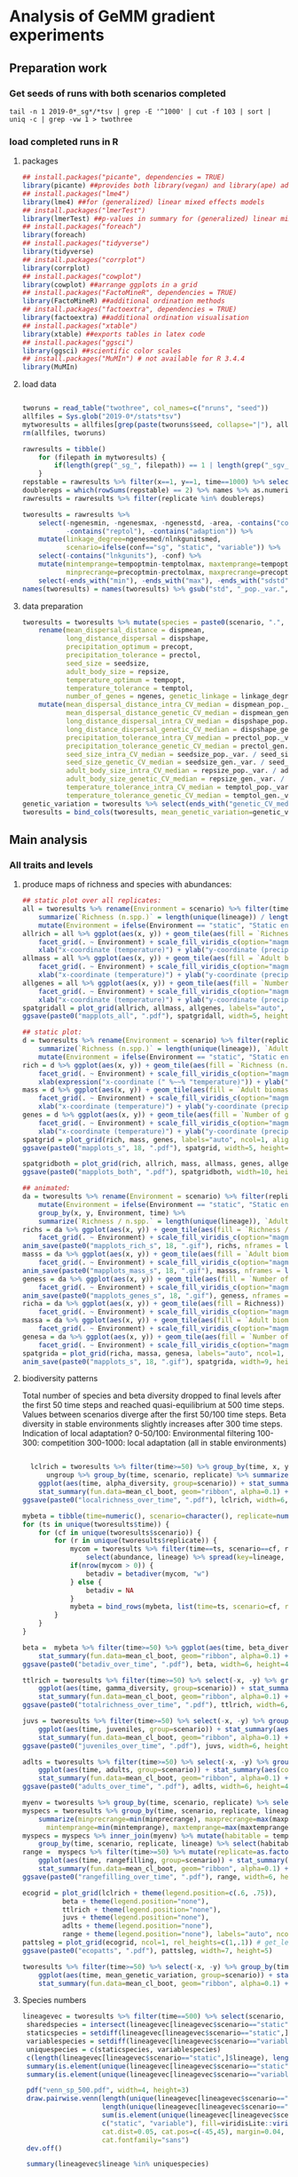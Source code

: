 * Analysis of GeMM gradient experiments
  
** Preparation work

*** Get seeds of runs with both scenarios completed
    
 #+BEGIN_SRC shell
 tail -n 1 2019-0*_sg*/*tsv | grep -E '^1000' | cut -f 103 | sort | uniq -c | grep -vw 1 > twothree 
 #+END_SRC

*** load completed runs in R

**** packages

     #+BEGIN_SRC R
     ## install.packages("picante", dependencies = TRUE)
     library(picante) ##provides both library(vegan) and library(ape) ade4?
     ## install.packages("lme4")
     library(lme4) ##for (generalized) linear mixed effects models
     ## install.packages("lmerTest")
     library(lmerTest) ##p-values in summary for (generalized) linear mixed effects models
     ## install.packages("foreach")
     library(foreach)
     ## install.packages("tidyverse")
     library(tidyverse)
     ## install.packages("corrplot")
     library(corrplot)
     ## install.packages("cowplot")
     library(cowplot) ##arrange ggplots in a grid
     ## install.packages("FactoMineR", dependencies = TRUE)
     library(FactoMineR) ##additional ordination methods
     ## install.packages("factoextra", dependencies = TRUE)
     library(factoextra) ##additional ordination visualisation
     ## install.packages("xtable")
     library(xtable) ##exports tables in latex code
     ## install.packages("ggsci")
     library(ggsci) ##scientific color scales
     ## install.packages("MuMIn") # not available for R 3.4.4
     library(MuMIn)
#+END_SRC

**** load data
 #+BEGIN_SRC R

 tworuns = read_table("twothree", col_names=c("nruns", "seed"))
 allfiles = Sys.glob("2019-0*/stats*tsv")
 mytworesults = allfiles[grep(paste(tworuns$seed, collapse="|"), allfiles)]
 rm(allfiles, tworuns)
 
 rawresults = tibble()
     for (filepath in mytworesults) {
         if(length(grep("_sg_", filepath)) == 1 | length(grep("_sgv_", filepath)) == 1) rawresults = bind_rows(rawresults, read_tsv(filepath))
     }
 repstable = rawresults %>% filter(x==1, y==1, time==1000) %>% select(replicate, conf) %>% group_by(conf) %>% unique %>% table
 doublereps = which(rowSums(repstable) == 2) %>% names %>% as.numeric
 rawresults = rawresults %>% filter(replicate %in% doublereps)
 
 tworesults = rawresults %>%
     select(-ngenesmin, -ngenesmax, -ngenesstd, -area, -contains("compat"),
            -contains("reptol"), -contains("adaption")) %>%
     mutate(linkage_degree=ngenesmed/nlnkgunitsmed,
            scenario=ifelse(conf=="sg", "static", "variable")) %>%
     select(-contains("lnkgunits"), -conf) %>%
     mutate(mintemprange=tempoptmin-temptolmax, maxtemprange=tempoptmax+temptolmax,
            minprecrange=precoptmin-prectolmax, maxprecrange=precoptmax+prectolmax) %>%
     select(-ends_with("min"), -ends_with("max"), -ends_with("sdstd")) %>% na.omit()
 names(tworesults) = names(tworesults) %>% gsub("std", "_pop._var.", .) %>% gsub("sdmed", "_gen._var.", .)  %>% gsub("med", "", .)
 #+END_SRC

**** data preparation
 #+BEGIN_SRC R
 tworesults = tworesults %>% mutate(species = paste0(scenario, ".", lineage)) %>% #select(-contains("seedsize")) %>%  # seedsize is similar between scenarios + correlated/somewhat redundant with repsize
     rename(mean_dispersal_distance = dispmean, 
            long_distance_dispersal = dispshape, 
            precipitation_optimum = precopt, 
            precipitation_tolerance = prectol, 
            seed_size = seedsize,
            adult_body_size = repsize, 
            temperature_optimum = tempopt, 
            temperature_tolerance = temptol, 
            number_of_genes = ngenes, genetic_linkage = linkage_degree) %>%
     mutate(mean_dispersal_distance_intra_CV_median = dispmean_pop._var. / mean_dispersal_distance,
            mean_dispersal_distance_genetic_CV_median = dispmean_gen._var. / mean_dispersal_distance,
            long_distance_dispersal_intra_CV_median = dispshape_pop._var. / long_distance_dispersal,
            long_distance_dispersal_genetic_CV_median = dispshape_gen._var. / long_distance_dispersal,
            precipitation_tolerance_intra_CV_median = prectol_pop._var. / precipitation_tolerance,
            precipitation_tolerance_genetic_CV_median = prectol_gen._var. / precipitation_tolerance,
            seed_size_intra_CV_median = seedsize_pop._var. / seed_size,
            seed_size_genetic_CV_median = seedsize_gen._var. / seed_size,
            adult_body_size_intra_CV_median = repsize_pop._var. / adult_body_size,
            adult_body_size_genetic_CV_median = repsize_gen._var. / adult_body_size,
            temperature_tolerance_intra_CV_median = temptol_pop._var. / temperature_tolerance,
            temperature_tolerance_genetic_CV_median = temptol_gen._var. / temperature_tolerance)
 genetic_variation = tworesults %>% select(ends_with("genetic_CV_median")) %>% as_tibble() %>% rowMeans
 tworesults = bind_cols(tworesults, mean_genetic_variation=genetic_variation)

 #+END_SRC

** Main analysis
*** All traits and levels
**** produce maps of richness and species with abundances:

  #+BEGIN_SRC R
      ## static plot over all replicates:
      all = tworesults %>% rename(Environment = scenario) %>% filter(time == 500) %>% group_by(x, y, Environment) %>%
          summarize(`Richness (n.spp.)` = length(unique(lineage)) / length(unique(replicate)), `Adult biomass (g)` = mean(adult_body_size), `Number of genes` = mean(number_of_genes)) %>%
          mutate(Environment = ifelse(Environment == "static", "Static environment", "Variable environment"))
      allrich = all %>% ggplot(aes(x, y)) + geom_tile(aes(fill = `Richness (n.spp.)`)) + coord_fixed() +
          facet_grid(. ~ Environment) + scale_fill_viridis_c(option="magma") + theme_classic() +
          xlab("x-coordinate (temperature)") + ylab("y-coordinate (precipitation)")
      allmass = all %>% ggplot(aes(x, y)) + geom_tile(aes(fill = `Adult biomass (g)`)) + coord_fixed() +
          facet_grid(. ~ Environment) + scale_fill_viridis_c(option="magma") + theme_classic() +
          xlab("x-coordinate (temperature)") + ylab("y-coordinate (precipitation)")
      allgenes = all %>% ggplot(aes(x, y)) + geom_tile(aes(fill = `Number of genes`)) + coord_fixed() +
          facet_grid(. ~ Environment) + scale_fill_viridis_c(option="magma") + theme_classic() +
          xlab("x-coordinate (temperature)") + ylab("y-coordinate (precipitation)")
      spatgridall = plot_grid(allrich, allmass, allgenes, labels="auto", ncol=1, align="vh")
      ggsave(paste0("mapplots_all", ".pdf"), spatgridall, width=5, height=6)

      ## static plot:
      d = tworesults %>% rename(Environment = scenario) %>% filter(replicate == 18, time == 500) %>% group_by(x, y, Environment) %>%
          summarize(`Richness (n.spp.)` = length(unique(lineage)), `Adult biomass (g)` = mean(adult_body_size), `Number of genes` = mean(number_of_genes)) %>%
          mutate(Environment = ifelse(Environment == "static", "Static environment", "Variable environment"))
      rich = d %>% ggplot(aes(x, y)) + geom_tile(aes(fill = `Richness (n.spp.)`)) + coord_fixed() +
          facet_grid(. ~ Environment) + scale_fill_viridis_c(option="magma") + theme_classic() +
          xlab(expression("x-coordinate (" %~~% "temperature)")) + ylab("y-coordinate (precipitation)")
      mass = d %>% ggplot(aes(x, y)) + geom_tile(aes(fill = `Adult biomass (g)`)) + coord_fixed() +
          facet_grid(. ~ Environment) + scale_fill_viridis_c(option="magma") + theme_classic() +
          xlab("x-coordinate (temperature)") + ylab("y-coordinate (precipitation)")
      genes = d %>% ggplot(aes(x, y)) + geom_tile(aes(fill = `Number of genes`)) + coord_fixed() +
          facet_grid(. ~ Environment) + scale_fill_viridis_c(option="magma") + theme_classic() +
          xlab("x-coordinate (temperature)") + ylab("y-coordinate (precipitation)")
      spatgrid = plot_grid(rich, mass, genes, labels="auto", ncol=1, align="vh")
      ggsave(paste0("mapplots_s", 18, ".pdf"), spatgrid, width=5, height=6)

      spatgridboth = plot_grid(rich, allrich, mass, allmass, genes, allgenes, labels="auto", ncol=2, align="vh")
      ggsave(paste0("mapplots_both", ".pdf"), spatgridboth, width=10, height=6)

      ## animated:
      da = tworesults %>% rename(Environment = scenario) %>% filter(replicate == 18, time > 0) %>%
          mutate(Environment = ifelse(Environment == "static", "Static environment", "Variable environment")) %>%
          group_by(x, y, Environment, time) %>%
          summarize(`Richness / n.spp.` = length(unique(lineage)), `Adult biomass / g` = mean(repsize), `Number of genes` = mean(ngenes))
      richs = da %>% ggplot(aes(x, y)) + geom_tile(aes(fill = `Richness / n.spp.`)) + coord_fixed() +
          facet_grid(. ~ Environment) + scale_fill_viridis_c(option="magma") + theme_classic() + transition_time(time) + labs(title = "Year: {frame_time}")
      anim_save(paste0("mapplots_rich_s", 18, ".gif"), richs, nframes = length(unique(da$time)), fps = 2)
      masss = da %>% ggplot(aes(x, y)) + geom_tile(aes(fill = `Adult biomass / g`)) + coord_fixed() +
          facet_grid(. ~ Environment) + scale_fill_viridis_c(option="magma") + theme_classic() + transition_time(time) + labs(title = "Year: {frame_time}")
      anim_save(paste0("mapplots_mass_s", 18, ".gif"), masss, nframes = length(unique(da$time)), fps = 2)
      geness = da %>% ggplot(aes(x, y)) + geom_tile(aes(fill = `Number of genes`)) + coord_fixed() +
          facet_grid(. ~ Environment) + scale_fill_viridis_c(option="magma") + theme_classic() + transition_time(time) + labs(title = "Year: {frame_time}")
      anim_save(paste0("mapplots_genes_s", 18, ".gif"), geness, nframes = length(unique(da$time)), fps = 2)
      richa = da %>% ggplot(aes(x, y)) + geom_tile(aes(fill = Richness)) + coord_fixed() +
          facet_grid(. ~ Environment) + scale_fill_viridis_c(option="magma") + theme_classic()
      massa = da %>% ggplot(aes(x, y)) + geom_tile(aes(fill = `Adult biomass`)) + coord_fixed() +
          facet_grid(. ~ Environment) + scale_fill_viridis_c(option="magma") + theme_classic()
      genesa = da %>% ggplot(aes(x, y)) + geom_tile(aes(fill = `Number of genes`)) + coord_fixed() +
          facet_grid(. ~ Environment) + scale_fill_viridis_c(option="magma") + theme_classic()
      spatgrida = plot_grid(richa, massa, genesa, labels="auto", ncol=1, align="vh") + transition_time(time)
      anim_save(paste0("mapplots_s", 18, ".gif"), spatgrida, width=9, height=7)
  #+END_SRC

**** biodiversity patterns

Total number of species and beta diversity dropped to final levels after the first 50 time steps
and reached quasi-equilibrium at 500 time steps.
Values between scenarios diverge after the first 50/100 time steps.
Beta diversity in stable environments slightly increases after 300 time steps.
Indication of local adaptation?
0-50/100: Environmental filtering
100-300: competition
300-1000: local adaptation
(all in stable environments)

  #+BEGIN_SRC R

    lclrich = tworesults %>% filter(time>=50) %>% group_by(time, x, y, scenario, replicate) %>% summarize(alpha_diversity = length(unique(lineage))) %>%
        ungroup %>% group_by(time, scenario, replicate) %>% summarize_at(vars(alpha_diversity), mean) %>%
      ggplot(aes(time, alpha_diversity, group=scenario)) + stat_summary(aes(color=scenario), fun.y = mean, geom="line", size=1) +
      stat_summary(fun.data=mean_cl_boot, geom="ribbon", alpha=0.1) + scale_color_viridis_d(name = "Environment") + theme_bw() + ylab(expression(paste(alpha, "-diversity", sep = ""))) + xlab("Year")
  ggsave(paste0("localrichness_over_time", ".pdf"), lclrich, width=6, height=4)

  mybeta = tibble(time=numeric(), scenario=character(), replicate=numeric(), betadiv=numeric(), zetadiv=numeric(), zetasd=numeric())
  for (ts in unique(tworesults$time)) {
      for (cf in unique(tworesults$scenario)) {
          for (r in unique(tworesults$replicate)) {
              mycom = tworesults %>% filter(time==ts, scenario==cf, replicate==r) %>% mutate(abundance=juveniles+adults) %>% group_by(x, y) %>%
                  select(abundance, lineage) %>% spread(key=lineage, value=abundance, fill=0) %>% ungroup() %>% select(-x, -y)
              if(nrow(mycom > 0)) {
                  betadiv = betadiver(mycom, "w")
              } else {
                  betadiv = NA
              }
              mybeta = bind_rows(mybeta, list(time=ts, scenario=cf, replicate=r, beta_diversity=mean(betadiv)))
          }
      }
  }
  
  beta =  mybeta %>% filter(time>=50) %>% ggplot(aes(time, beta_diversity, group=scenario)) + stat_summary(aes(color=scenario), fun.y = mean, geom="line", size=1) +
      stat_summary(fun.data=mean_cl_boot, geom="ribbon", alpha=0.1) + scale_color_viridis_d() + theme_bw() + ylab(expression(paste(beta, "-diversity", sep = ""))) + xlab("Year")
  ggsave(paste0("betadiv_over_time", ".pdf"), beta, width=6, height=4)
 
  ttlrich = tworesults %>% filter(time>=50) %>% select(-x, -y) %>% group_by(time, scenario, replicate) %>% summarize(gamma_diversity = length(unique(lineage))) %>%
      ggplot(aes(time, gamma_diversity, group=scenario)) + stat_summary(aes(color=scenario), fun.y = mean, geom="line", size=1) +
      stat_summary(fun.data=mean_cl_boot, geom="ribbon", alpha=0.1) + scale_color_viridis_d() + theme_bw() + ylab(expression(paste(gamma, "-diversity", sep = ""))) + xlab("Year")
  ggsave(paste0("totalrichness_over_time", ".pdf"), ttlrich, width=6, height=4)

  juvs = tworesults %>% filter(time>=50) %>% select(-x, -y) %>% group_by(time, scenario, replicate) %>%
      ggplot(aes(time, juveniles, group=scenario)) + stat_summary(aes(color=scenario), fun.y = mean, geom="line", size=1) +
      stat_summary(fun.data=mean_cl_boot, geom="ribbon", alpha=0.1) + scale_color_viridis_d(name="Environment") + theme_bw() + ylab("Number of juveniles") + xlab("Year")
  ggsave(paste0("juveniles_over_time", ".pdf"), juvs, width=6, height=4)
  
  adlts = tworesults %>% filter(time>=50) %>% select(-x, -y) %>% group_by(time, scenario, replicate) %>%
      ggplot(aes(time, adults, group=scenario)) + stat_summary(aes(color=scenario), fun.y = mean, geom="line", size=1) +
      stat_summary(fun.data=mean_cl_boot, geom="ribbon", alpha=0.1) + scale_color_viridis_d() + theme_bw() + ylab("Number of adults") + xlab("Year")
  ggsave(paste0("adults_over_time", ".pdf"), adlts, width=6, height=4)
             
  myenv = tworesults %>% group_by(time, scenario, replicate) %>% select(temp, prec) %>% unique() %>% ungroup()
  myspecs = tworesults %>% group_by(time, scenario, replicate, lineage) %>% select(ends_with("range")) %>%
      summarize(minprecrange=min(minprecrange), maxprecrange=max(maxprecrange),
		mintemprange=min(mintemprange), maxtemprange=max(maxtemprange)) %>% mutate(rangefilling=0) %>% ungroup()
  myspecs = myspecs %>% inner_join(myenv) %>% mutate(habitable = temp>=mintemprange & temp<=maxtemprange & prec>=minprecrange & prec<=maxprecrange) %>%
      group_by(time, scenario, replicate, lineage) %>% select(habitable) %>% summarise(rangefilling=sum(habitable)/length(habitable)) %>% ungroup()
  range =  myspecs %>% filter(time>=50) %>% mutate(replicate=as.factor(replicate), scenario=as.factor(scenario)) %>% group_by(time, scenario, replicate) %>%
      ggplot(aes(time, rangefilling, group=scenario)) + stat_summary(aes(color=scenario), fun.y = mean, geom="line", size=1) +
      stat_summary(fun.data=mean_cl_boot, geom="ribbon", alpha=0.1) + scale_color_viridis_d() + theme_bw() + ylab("Range-filling") + xlab("Year")
  ggsave(paste0("rangefilling_over_time", ".pdf"), range, width=6, height=4)

  ecogrid = plot_grid(lclrich + theme(legend.position=c(.6, .75)),
            beta + theme(legend.position="none"),
            ttlrich + theme(legend.position="none"),
            juvs + theme(legend.position="none"),
            adlts + theme(legend.position="none"),
            range + theme(legend.position="none"), labels="auto", ncol=3, align="vh")
  pattsleg = plot_grid(ecogrid, ncol=1, rel_heights=c(1,.1)) # get_legend(juvs), 
  ggsave(paste0("ecopatts", ".pdf"), pattsleg, width=7, height=5)

  tworesults %>% filter(time>=50) %>% select(-x, -y) %>% group_by(time, scenario, replicate) %>%
      ggplot(aes(time, mean_genetic_variation, group=scenario)) + stat_summary(aes(color=scenario), fun.y = mean, geom="smooth", size=1) +
      stat_summary(fun.data=mean_cl_boot, geom="ribbon", alpha=0.1) + scale_color_viridis_d() + theme_bw() + ylab("Mean genetic variation") + xlab("Year")

  #+END_SRC

**** Species numbers
#+BEGIN_SRC R
 lineagevec = tworesults %>% filter(time==500) %>% select(scenario, lineage)
  sharedspecies = intersect(lineagevec[lineagevec$scenario=="static",]$lineage, lineagevec[lineagevec$scenario=="variable",]$lineage)
  staticspecies = setdiff(lineagevec[lineagevec$scenario=="static",]$lineage, lineagevec[lineagevec$scenario=="variable",]$lineage)
  variablespecies = setdiff(lineagevec[lineagevec$scenario=="variable",]$lineage, lineagevec[lineagevec$scenario=="static",]$lineage)
  uniquespecies = c(staticspecies, variablespecies)
  c(length(lineagevec[lineagevec$scenario=="static",]$lineage), length(lineagevec[lineagevec$scenario=="variable",]$lineage))
  summary(is.element(unique(lineagevec[lineagevec$scenario=="static",]$lineage), unique(lineagevec[lineagevec$scenario=="variable",]$lineage)))
  summary(is.element(unique(lineagevec[lineagevec$scenario=="variable",]$lineage), unique(lineagevec[lineagevec$scenario=="static",]$lineage)))

  pdf("venn_sp_500.pdf", width=4, height=3)
  draw.pairwise.venn(length(unique(lineagevec[lineagevec$scenario=="static",]$lineage)),
                     length(unique(lineagevec[lineagevec$scenario=="variable",]$lineage)),
                     sum(is.element(unique(lineagevec[lineagevec$scenario=="static",]$lineage), unique(lineagevec[lineagevec$scenario=="variable",]$lineage))),
                     c("static", "variable"), fill=viridisLite::viridis(2),
                     cat.dist=0.05, cat.pos=c(-45,45), margin=0.04, fontfamily="sans",
                     cat.fontfamily="sans")
  dev.off()

  summary(lineagevec$lineage %in% uniquespecies)
#+END_SRC

**** Ordinations:
     Caveat: time consuming computations!
     seedsize and repsize are highly correlated -> reduce and omit one?

***** PCA with pooled scenarios
      #+BEGIN_SRC R
      mainendtraits = tworesults %>% filter(time == 500) %>%
          rename(Environment = scenario) %>%
          dplyr::select(Environment, mean_dispersal_distance, number_of_genes, precipitation_tolerance,
                 adult_body_size, temperature_tolerance, genetic_linkage, mean_genetic_variation,
                 long_distance_dispersal, seed_size) %>%
          mutate_at(vars(-Environment), function(x) log(x + 1)) %>%
          rename(`Mean dispersal distance` = mean_dispersal_distance, `Number of genes` = number_of_genes,
                 `Precipitation tolerance` = precipitation_tolerance, `Adult biomass / g` = adult_body_size,
                 `Temperature tolerance` = temperature_tolerance, `Genetic linkage` = genetic_linkage,
                 `Mean genetic variation` = mean_genetic_variation, `Long distance dispersal` = long_distance_dispersal,
                 `Seed biomass / g` = seed_size)
      
      endpca = prcomp(mainendtraits[,-1], scale=T)
      endpcaviz = fviz_pca_biplot(endpca, col.var=factor(c("ecological", "genetic", "ecological", "ecological", "ecological", "genetic", "genetic", "ecological", "ecological")),
                      geom.ind="point", fill.ind=mainendtraits$Environment, pointsize=1, pointshape=21, addEllipses = TRUE) + #, ellipse.alpha=0.1, ellipse.type = "convex") +
          theme_bw() + scale_fill_viridis_d("Environment") + scale_color_brewer(palette="Set2", name="Trait")
      ggsave("pca_t500_maintraits.pdf", endpcaviz, width=4.5, height=4)
      endpcascree = fviz_eig(endpca) + theme_bw() # => all traits similarly important for characterisation of trait space
      pca_grid = plot_grid(endpcaviz, endpcascree, ncol=2, rel_widths=c(1, 0.5), labels="auto")
      ggsave("pca_t500_maintraits_scree.pdf", pca_grid, width=7, height=4)
      #+END_SRC

**** linear mixed effects model
***** Simulation end
      
      #+BEGIN_SRC R
        ## prepare data:
        myendresults = tworesults %>% filter((time == 0 & scenario == "static") | time == 500) %>% #mutate(shared=as.factor(ifelse(lineage %in% sharedspecies, "shared", "unique"))) %>%
            mutate_at(vars(contains("tolerance"), contains("size"), contains("gene"), contains("dispersal")), function(x) log(x + 1)) %>%
            mutate(scenario = ifelse(time == 0, "initial", scenario)) %>%
            mutate(scenario=as.factor(scenario)) %>%
            filter(scenario == "static" | scenario == "variable") %>%
            rename(Environment=scenario, log_adult_body_size=adult_body_size) %>%
            na.omit()
        
        ## Trait means:
        traitnames = myendresults %>% dplyr::select(mean_dispersal_distance, long_distance_dispersal, number_of_genes, precipitation_tolerance, seed_size, 
                                             log_adult_body_size, temperature_tolerance, genetic_linkage, mean_genetic_variation) %>%
            names() 

        endtraits_lme = foreach(trait=traitnames) %do% {
            lmer(get(trait) ~ Environment + (1|replicate), data = myendresults)
        }
        names(endtraits_lme) = traitnames
        
        endtraits_lme_summary = lapply(endtraits_lme, summary)
        
        lme_table = bind_cols(names = names(endtraits_lme_summary), as_tibble(t(sapply(endtraits_lme_summary, function(x) unlist(as.tibble(x$coefficients)[2,])))))
        lme_table$names = factor(c("Mean dispersal distance", "Long distance dispersal", "Number of genes",
           "Precipitation tolerance", "Seed biomass / g", "Adult biomass / g",
           "Temperature tolerance", "Genetic linkage", "Mean genetic variation"),
           levels = rev(c("Mean dispersal distance", "Long distance dispersal",
           "Precipitation tolerance", "Seed biomass / g", "Adult biomass / g", "Temperature tolerance", 
           "Number of genes", "Genetic linkage", "Mean genetic variation")))
        print(xtable(lme_table, digits = c(0, 0, 3, 3, 0, 3, 3)), floating = FALSE, booktabs = TRUE, include.rownames=FALSE)

        lme_table %>%
            ggplot(aes(names, Estimate, fill = ifelse(Estimate < 0, "1", "-1"))) +
            geom_hline(yintercept = 0, linetype = "dashed", color = "grey", size = 1) +
            geom_bar(stat = "identity", width = 0.5, position = "dodge") +
            geom_errorbar(aes(ymin = Estimate - `Std. Error`, ymax = Estimate + `Std. Error`), position = position_dodge(.5), width = 0) +
            scale_y_continuous(limits = c(min(lme_table[,"Estimate"] - lme_table[,"Std. Error"]),
                                          max(lme_table[,"Estimate"] + lme_table[,"Std. Error"]) + 0.01)) +
            xlab("") + ylab("Difference in means between environments") + coord_flip() +
            scale_fill_npg(guide = FALSE)
        ggsave("differences_traits_environments_replicate_means.pdf", width = 5, height = 5)
        ggsave("diffs_means.pdf", width = 5, height = 5)

        ## Trait variances (/CV):
        subtraitnames = myendresults %>% dplyr::select(contains("CV_median")) %>% names() 

        endsubtraits_lme = foreach(trait=subtraitnames) %do% {
            lmer(get(trait) ~ Environment + (1|replicate), data = myendresults)
        }
        names(endsubtraits_lme) = subtraitnames

        endsubtraits_lme_summary = lapply(endsubtraits_lme, summary)

        endsubtraits_lme_table = bind_cols(names = names(endsubtraits_lme_summary), as.tibble(t(sapply(endsubtraits_lme_summary, function(x) unlist(as.tibble(x$coefficients)[2,])))))
        print(xtable(endsubtraits_lme_table[,c(1,7,2:6)], digits = c(0, 0, 0, 3, 3, 0, 3, 3)), floating = FALSE, booktabs = TRUE, include.rownames=FALSE)
        endsubtraits_lme_table[,6] <= 0.05
        endsubtraits_lme_table$level =  factor(ifelse(grepl("genetic", endsubtraits_lme_table$names), "Genetic variation", "Intraspecific variation"),
                                               levels = c("Community means", "Intraspecific variation", "Genetic variation"))
        endsubtraits_lme_table$names = factor(rep(c("Mean dispersal distance", "Long distance dispersal",
           "Precipitation tolerance", "Seed biomass / g", "Adult biomass / g",
           "Temperature tolerance"), each = 2),
                   levels = rev(c("Mean dispersal distance", "Long distance dispersal",
           "Precipitation tolerance", "Seed biomass / g", "Adult biomass / g", "Temperature tolerance", 
           "Number of genes", "Genetic linkage", "Mean genetic variation")))

      endsubtraits_lme_table %>%
            ggplot(aes(names, Estimate, fill = ifelse(Estimate < 0, "1", "-1"))) +
            geom_hline(yintercept = 0, linetype = "dashed", color = "grey", size = 1) +
            geom_bar(stat = "identity", width = 0.5, position = "dodge") +
            geom_errorbar(aes(ymin = Estimate - `Std. Error`, ymax = Estimate + `Std. Error`), position = position_dodge(.5), width = 0) +
            xlab("") + ylab("Difference in variances between environments") +
            scale_y_continuous(limits = c(min(endsubtraits_lme_table[,"Estimate"] - endsubtraits_lme_table[,"Std. Error"]),
                                          max(endsubtraits_lme_table[,"Estimate"] + endsubtraits_lme_table[,"Std. Error"]) + 0.005)) +
            coord_flip() + scale_fill_npg(guide = FALSE) + facet_grid(.~level)
        ggsave("differences_traits_environments_replicate_variances.pdf", width = 10, height = 5)
        ggsave("diffs_variances.pdf", width = 10, height = 5)

        lme_table$level = factor("Community means", levels = c("Community means", "Intraspecific variation", "Genetic variation"))

        combdiffs = bind_rows(lme_table, endsubtraits_lme_table) %>%
            ggplot(aes(names, Estimate, fill = ifelse(Estimate < 0, "-1", "1"))) +
            geom_hline(yintercept = 0, linetype = "dashed", color = "grey", size = 1) +
            geom_bar(stat = "identity", width = 0.5, position = "dodge") +
            geom_errorbar(aes(ymin = Estimate - `Std. Error`, ymax = Estimate + `Std. Error`), position = position_dodge(.5), width = 0) +
            xlab("") + ylab("Differences of variable compared to static environments") +
            coord_flip() + scale_fill_npg(guide = FALSE) + facet_grid(.~level, scales = "free")
        ggsave("all_diffs_variances.pdf", combdiffs, width = 7, height = 3)
      #+END_SRC

**** Number of replicates

  #+BEGIN_SRC R

  reps = tworesults$replicate %>% unique() %>% sample()
  tsteps = seq(800,1000,50)
  anavar = tibble()
  for (nreps in seq(10, length(table(tworesults$replicate)), 10)) {
      for (ntsteps in 1:length(tsteps)) {
          temp.res = tworesults %>% filter(time %in% tsteps[1:ntsteps], replicate %in% reps[1:nreps]) %>%
              filter(scenario=="variable")
          mypca = temp.res %>% select(-ends_with("sdmin")) %>%
              select(-(x:prec), -adults, -juveniles, -maxage, -maxsize, -time, -replicate) %>%
              select_if(is.numeric) %>% select_if(function(x){!any(is.na(x))}) %>% prcomp(scale=T)
          anavar = bind_rows(anavar, c(Number_of_replicates=nreps, Number_of_timesteps = ntsteps, PC=mypca$sdev))
      }
  }

  pcasds = anavar %>% gather(contains("PC"), key=component, value=Standard_deviation, factor_key=T) %>%
      mutate(Number_of_replicates=as.factor(Number_of_replicates)) %>%
      ggplot(aes(Number_of_timesteps, Standard_deviation)) + geom_line(aes(color=Number_of_replicates)) +
      facet_wrap(.~component, scales="free_y") + scale_color_viridis_d() + theme_classic()
  ggsave("pcasd_t800_timesteps_replicates.pdf", pcasds, width=12, height=8)
  
  #+END_SRC
